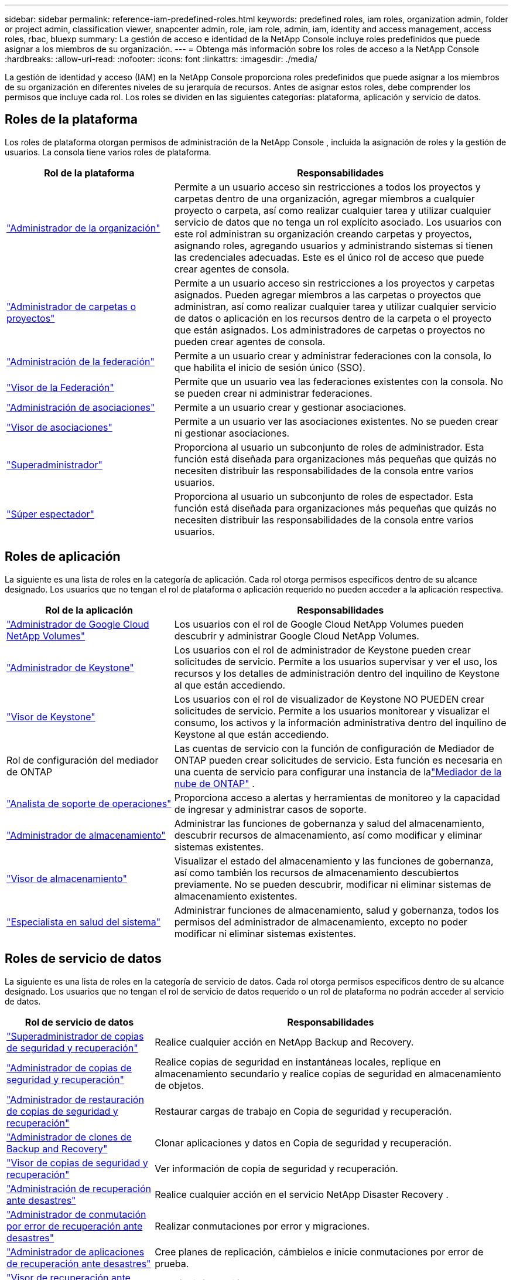 ---
sidebar: sidebar 
permalink: reference-iam-predefined-roles.html 
keywords: predefined roles, iam roles, organization admin, folder or project admin, classification viewer, snapcenter admin, role, iam role, admin, iam, identity and access management, access roles, rbac, bluexp 
summary: La gestión de acceso e identidad de la NetApp Console incluye roles predefinidos que puede asignar a los miembros de su organización. 
---
= Obtenga más información sobre los roles de acceso a la NetApp Console
:hardbreaks:
:allow-uri-read: 
:nofooter: 
:icons: font
:linkattrs: 
:imagesdir: ./media/


[role="lead"]
La gestión de identidad y acceso (IAM) en la NetApp Console proporciona roles predefinidos que puede asignar a los miembros de su organización en diferentes niveles de su jerarquía de recursos.  Antes de asignar estos roles, debe comprender los permisos que incluye cada rol.  Los roles se dividen en las siguientes categorías: plataforma, aplicación y servicio de datos.



== Roles de la plataforma

Los roles de plataforma otorgan permisos de administración de la NetApp Console , incluida la asignación de roles y la gestión de usuarios.  La consola tiene varios roles de plataforma.

[cols="1,2"]
|===
| Rol de la plataforma | Responsabilidades 


| link:reference-iam-platform-roles.html#organization-admin-roles["Administrador de la organización"] | Permite a un usuario acceso sin restricciones a todos los proyectos y carpetas dentro de una organización, agregar miembros a cualquier proyecto o carpeta, así como realizar cualquier tarea y utilizar cualquier servicio de datos que no tenga un rol explícito asociado.  Los usuarios con este rol administran su organización creando carpetas y proyectos, asignando roles, agregando usuarios y administrando sistemas si tienen las credenciales adecuadas.  Este es el único rol de acceso que puede crear agentes de consola. 


| link:reference-iam-platform-roles.html#organization-admin-roles["Administrador de carpetas o proyectos"] | Permite a un usuario acceso sin restricciones a los proyectos y carpetas asignados.  Pueden agregar miembros a las carpetas o proyectos que administran, así como realizar cualquier tarea y utilizar cualquier servicio de datos o aplicación en los recursos dentro de la carpeta o el proyecto que están asignados.  Los administradores de carpetas o proyectos no pueden crear agentes de consola. 


| link:reference-iam-platform-roles.html#federation-roles["Administración de la federación"] | Permite a un usuario crear y administrar federaciones con la consola, lo que habilita el inicio de sesión único (SSO). 


| link:reference-iam-platform-roles.html#federation-roles["Visor de la Federación"] | Permite que un usuario vea las federaciones existentes con la consola.  No se pueden crear ni administrar federaciones. 


| link:reference-iam-platform-roles.html#partnership-roles["Administración de asociaciones"] | Permite a un usuario crear y gestionar asociaciones. 


| link:reference-iam-platform-roles.html#partnership-roles["Visor de asociaciones"] | Permite a un usuario ver las asociaciones existentes.  No se pueden crear ni gestionar asociaciones. 


| link:reference-iam-platform-roles.html#super-admin-roles["Superadministrador"] | Proporciona al usuario un subconjunto de roles de administrador.  Esta función está diseñada para organizaciones más pequeñas que quizás no necesiten distribuir las responsabilidades de la consola entre varios usuarios. 


| link:reference-iam-platform-roles.html#super-admin-roles["Súper espectador"] | Proporciona al usuario un subconjunto de roles de espectador.  Esta función está diseñada para organizaciones más pequeñas que quizás no necesiten distribuir las responsabilidades de la consola entre varios usuarios. 
|===


== Roles de aplicación

La siguiente es una lista de roles en la categoría de aplicación.  Cada rol otorga permisos específicos dentro de su alcance designado.  Los usuarios que no tengan el rol de plataforma o aplicación requerido no pueden acceder a la aplicación respectiva.

[cols="1,2"]
|===
| Rol de la aplicación | Responsabilidades 


| link:reference-iam-gcnv-roles.html["Administrador de Google Cloud NetApp Volumes"] | Los usuarios con el rol de Google Cloud NetApp Volumes pueden descubrir y administrar Google Cloud NetApp Volumes. 


| link:reference-iam-keystone-roles.html["Administrador de Keystone"] | Los usuarios con el rol de administrador de Keystone pueden crear solicitudes de servicio.  Permite a los usuarios supervisar y ver el uso, los recursos y los detalles de administración dentro del inquilino de Keystone al que están accediendo. 


| link:reference-iam-keystone-roles.html["Visor de Keystone"] | Los usuarios con el rol de visualizador de Keystone NO PUEDEN crear solicitudes de servicio.  Permite a los usuarios monitorear y visualizar el consumo, los activos y la información administrativa dentro del inquilino de Keystone al que están accediendo. 


| Rol de configuración del mediador de ONTAP | Las cuentas de servicio con la función de configuración de Mediador de ONTAP pueden crear solicitudes de servicio.  Esta función es necesaria en una cuenta de servicio para configurar una instancia de lalink:https://docs.netapp.com/us-en/ontap/mediator/mediator-overview-concept.html["Mediador de la nube de ONTAP"^] . 


| link:reference-iam-analyst-roles.html["Analista de soporte de operaciones"] | Proporciona acceso a alertas y herramientas de monitoreo y la capacidad de ingresar y administrar casos de soporte. 


| link:reference-iam-storage-roles.html["Administrador de almacenamiento"] | Administrar las funciones de gobernanza y salud del almacenamiento, descubrir recursos de almacenamiento, así como modificar y eliminar sistemas existentes. 


| link:reference-iam-storage-roles.html["Visor de almacenamiento"] | Visualizar el estado del almacenamiento y las funciones de gobernanza, así como también los recursos de almacenamiento descubiertos previamente.  No se pueden descubrir, modificar ni eliminar sistemas de almacenamiento existentes. 


| link:reference-iam-storage-roles.html["Especialista en salud del sistema"] | Administrar funciones de almacenamiento, salud y gobernanza, todos los permisos del administrador de almacenamiento, excepto no poder modificar ni eliminar sistemas existentes. 
|===


== Roles de servicio de datos

La siguiente es una lista de roles en la categoría de servicio de datos.  Cada rol otorga permisos específicos dentro de su alcance designado.  Los usuarios que no tengan el rol de servicio de datos requerido o un rol de plataforma no podrán acceder al servicio de datos.

[cols="10,24"]
|===
| Rol de servicio de datos | Responsabilidades 


| link:reference-iam-backup-rec-roles.html["Superadministrador de copias de seguridad y recuperación"] | Realice cualquier acción en NetApp Backup and Recovery. 


| link:reference-iam-backup-rec-roles.html["Administrador de copias de seguridad y recuperación"] | Realice copias de seguridad en instantáneas locales, replique en almacenamiento secundario y realice copias de seguridad en almacenamiento de objetos. 


| link:reference-iam-backup-rec-roles.html["Administrador de restauración de copias de seguridad y recuperación"] | Restaurar cargas de trabajo en Copia de seguridad y recuperación. 


| link:reference-iam-backup-rec-roles.html["Administrador de clones de Backup and Recovery"] | Clonar aplicaciones y datos en Copia de seguridad y recuperación. 


| link:reference-iam-backup-rec-roles.html["Visor de copias de seguridad y recuperación"] | Ver información de copia de seguridad y recuperación. 


| link:reference-iam-disaster-rec-roles.html["Administración de recuperación ante desastres"] | Realice cualquier acción en el servicio NetApp Disaster Recovery . 


| link:reference-iam-disaster-rec-roles.html["Administrador de conmutación por error de recuperación ante desastres"] | Realizar conmutaciones por error y migraciones. 


| link:reference-iam-disaster-rec-roles.html["Administrador de aplicaciones de recuperación ante desastres"] | Cree planes de replicación, cámbielos e inicie conmutaciones por error de prueba. 


| link:reference-iam-disaster-rec-roles.html["Visor de recuperación ante desastres"] | Ver sólo información. 


| Visor de clasificación | Permite a los usuarios ver los resultados del análisis de NetApp Data Classification .  Los usuarios con este rol pueden ver información de cumplimiento y generar informes para los recursos a los que tienen permiso de acceso.  Estos usuarios no pueden habilitar ni deshabilitar el escaneo de volúmenes, depósitos o esquemas de bases de datos.  La clasificación no tiene rol de espectador. 


| link:reference-iam-ransomware-roles.html["Administrador de resiliencia frente al ransomware"] | Administre acciones en las pestañas Proteger, Alertas, Recuperar, Configuración e Informes de NetApp Ransomware Resilience. 


| link:reference-iam-ransomware-roles.html["Visor de resiliencia contra ransomware"] | Vea datos de carga de trabajo, vea datos de alerta, descargue datos de recuperación y descargue informes en Ransomware Resilience. 


| link:reference-iam-ransomware-roles.html["Comportamiento del usuario de Resiliencia ante Ransomware"] | Configure, administre y visualice la detección, alertas y monitoreo de comportamiento sospechoso de usuarios en Ransomware Resilience. 


| link:reference-iam-ransomware-roles.html["Visor del comportamiento del usuario de Ransomware Resilience"] | Vea alertas e información sobre comportamiento sospechoso de usuarios en Ransomware Resilience. 


| Administrador de SnapCenter | Proporciona la capacidad de realizar copias de seguridad de instantáneas de clústeres ONTAP locales mediante NetApp Backup and Recovery para aplicaciones.  Un miembro que tiene este rol puede completar las siguientes acciones: * Completar cualquier acción desde Copia de seguridad y recuperación > Aplicaciones * Administrar todos los sistemas en los proyectos y carpetas para los que tiene permisos * Usar todos los servicios de la NetApp Console SnapCenter no tiene un rol de espectador. 
|===


== Enlaces relacionados

* link:concept-identity-and-access-management.html["Obtenga más información sobre la gestión de identidad y acceso de la NetApp Console"]
* link:task-iam-get-started.html["Comience a utilizar NetApp Console IAM"]
* link:task-iam-manage-members-permissions.html["Administrar los miembros de la NetApp Console y sus permisos"]
* https://docs.netapp.com/us-en/console-automation/tenancyv4/overview.html["Obtenga más información sobre la API para NetApp Console IAM"^]

